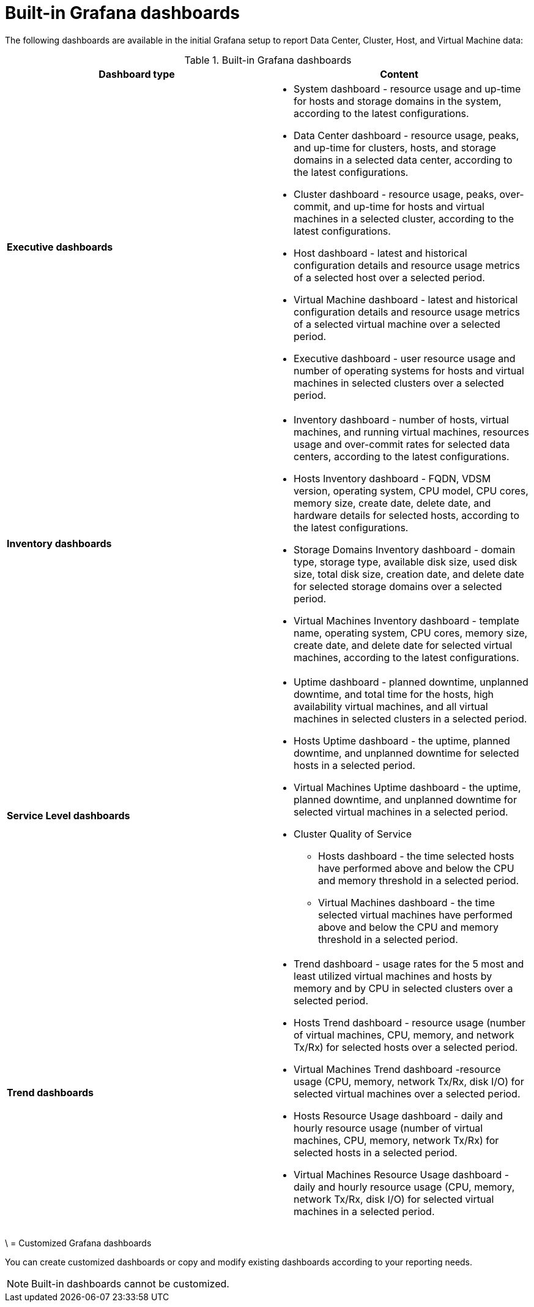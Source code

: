 :_content-type: REFERENCE
[id="Grafana_dashboards"]
= Built-in Grafana dashboards

The following dashboards are available in the initial Grafana setup to report Data Center, Cluster, Host, and Virtual Machine data:

.Built-in Grafana dashboards
[options="header"]
|===
| Dashboard type |  Content
| *Executive dashboards*
    a|
    * System dashboard - resource usage and up-time for hosts and storage domains in the system, according to the latest configurations.
    * Data Center dashboard - resource usage, peaks, and up-time for clusters, hosts, and storage domains in a selected data center, according to the latest configurations.
    * Cluster dashboard - resource usage, peaks, over-commit, and up-time for hosts and virtual machines in a selected cluster, according to the latest configurations.
    * Host dashboard - latest and historical configuration details and resource usage metrics of a selected host over a selected period.
    * Virtual Machine dashboard - latest and historical configuration details and resource usage metrics of a selected virtual machine over a selected period.
    * Executive dashboard - user resource usage and number of operating systems for hosts and virtual machines in selected clusters over a selected period.


| *Inventory dashboards*
    a|
    * Inventory dashboard - number of hosts, virtual machines, and running virtual machines, resources usage and over-commit rates for selected data centers, according to the latest configurations.
    * Hosts Inventory dashboard - FQDN, VDSM version, operating system, CPU model, CPU cores, memory size, create date, delete date, and hardware details for selected hosts, according to the latest configurations.
    * Storage Domains Inventory dashboard - domain type, storage type, available disk size, used disk size, total disk size, creation date, and delete date for selected storage domains over a selected period.
    * Virtual Machines Inventory dashboard - template name, operating system, CPU cores, memory size, create date, and delete date for selected virtual machines, according to the latest configurations.

| *Service Level dashboards*
    a|
    * Uptime dashboard - planned downtime, unplanned downtime, and total time for the hosts, high availability virtual machines, and all virtual machines in selected clusters in a selected period.
    * Hosts Uptime dashboard - the uptime, planned downtime, and unplanned downtime for selected hosts in a selected period.
    * Virtual Machines Uptime dashboard - the uptime, planned downtime, and unplanned downtime for selected virtual machines in a selected period.
    * Cluster Quality of Service
    ** Hosts dashboard - the time selected hosts have performed above and below the CPU and memory threshold in a selected period.
    ** Virtual Machines dashboard - the time selected virtual machines have performed above and below the CPU and memory threshold in a selected period.

| *Trend dashboards*
    a|

    * Trend dashboard - usage rates for the 5 most and least utilized virtual machines and hosts by memory and by CPU in selected clusters over a selected period.
    * Hosts Trend dashboard - resource usage (number of virtual machines, CPU, memory, and network Tx/Rx) for selected hosts over a selected period.
    * Virtual Machines Trend dashboard -resource usage (CPU, memory, network Tx/Rx, disk I/O) for selected virtual machines over a selected period.
    * Hosts Resource Usage dashboard - daily and hourly resource usage (number of virtual machines, CPU, memory, network Tx/Rx) for selected hosts in a selected period.
    * Virtual Machines Resource Usage dashboard - daily and hourly resource usage (CPU, memory, network Tx/Rx, disk I/O) for selected virtual machines in a selected period.

|===

\
= Customized Grafana dashboards

You can create customized dashboards or copy and modify existing dashboards according to your reporting needs.

[NOTE]
====
Built-in dashboards cannot be customized.
====
